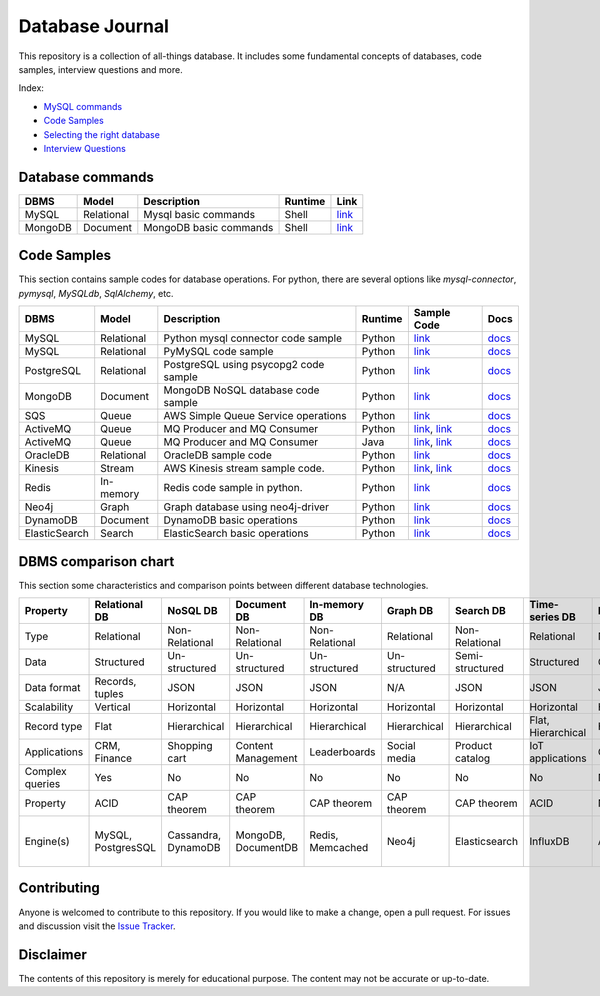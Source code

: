 ================
Database Journal
================

.. image:: images/types_of_dbs.png
   :align: center
   :width: 150pt

This repository is a collection of all-things database. It includes some fundamental concepts of databases, code samples, interview questions and more.


Index:

* `MySQL commands <https://github.com/hardikvasa/database-journal#database-commands>`__ 
* `Code Samples <https://github.com/hardikvasa/database-journal#code-samples>`__ 
* `Selecting the right database <https://github.com/hardikvasa/database-journal#dbms-comparison-chart>`__ 
* `Interview Questions <interview-questions/README.rst>`__ 


Database commands
=================

+---------------+------------+---------------------------------------+---------+-----------------------------------------------------------------------------------------------------+
| DBMS          | Model      | Description                           | Runtime | Link                                                                                                | 
+===============+============+=======================================+=========+=====================================================================================================+
| MySQL         | Relational | Mysql basic commands                  | Shell   | `link <database-commands/mysql_commands.rst>`__                                                     |
+---------------+------------+---------------------------------------+---------+-----------------------------------------------------------------------------------------------------+
| MongoDB       | Document   | MongoDB basic commands                | Shell   | `link <database-commands/mongodb.rst>`__                                                            |
+---------------+------------+---------------------------------------+---------+-----------------------------------------------------------------------------------------------------+


Code Samples
============

This section contains sample codes for database operations. For python, there are several options like `mysql-connector`, `pymysql`, `MySQLdb`, `SqlAlchemy`, etc.

+---------------+------------+---------------------------------------+---------+-----------------------------------------------------------------------------------------------------+---------------------------------------------------------------------------------------+
| DBMS          | Model      | Description                           | Runtime | Sample Code                                                                                         | Docs                                                                                  |
+===============+============+=======================================+=========+=====================================================================================================+=======================================================================================+
| MySQL         | Relational | Python mysql connector code sample    | Python  | `link <code-samples/mysql_connector_sample.py>`__                                                   | `docs <https://dev.mysql.com/doc/>`__                                                 |
+---------------+------------+---------------------------------------+---------+-----------------------------------------------------------------------------------------------------+---------------------------------------------------------------------------------------+
| MySQL         | Relational | PyMySQL code sample                   | Python  | `link <code-samples/pymysql_sample.py>`__                                                           | `docs <https://dev.mysql.com/doc/>`__                                                 |
+---------------+------------+---------------------------------------+---------+-----------------------------------------------------------------------------------------------------+---------------------------------------------------------------------------------------+
| PostgreSQL    | Relational | PostgreSQL using psycopg2 code sample | Python  | `link <code-samples/postgresql.py>`__                                                               | `docs <https://www.postgresql.org/docs/>`__                                           |
+---------------+------------+---------------------------------------+---------+-----------------------------------------------------------------------------------------------------+---------------------------------------------------------------------------------------+
| MongoDB       | Document   | MongoDB NoSQL database code sample    | Python  | `link <code-samples/mongo.py>`__                                                                    | `docs <https://docs.mongodb.com/>`__                                                  |
+---------------+------------+---------------------------------------+---------+-----------------------------------------------------------------------------------------------------+---------------------------------------------------------------------------------------+
| SQS           | Queue      | AWS Simple Queue Service operations   | Python  | `link <code-samples/sqs.py>`__                                                                      | `docs <https://docs.aws.amazon.com/sqs/index.html>`__                                 |
+---------------+------------+---------------------------------------+---------+-----------------------------------------------------------------------------------------------------+---------------------------------------------------------------------------------------+
| ActiveMQ      | Queue      | MQ Producer and MQ Consumer           | Python  | `link <code-samples/mq_producer.py>`_, `link <code-samples/mq_consumer.py>`_                        | `docs <https://activemq.apache.org/getting-started.html>`__                           |
+---------------+------------+---------------------------------------+---------+-----------------------------------------------------------------------------------------------------+---------------------------------------------------------------------------------------+
| ActiveMQ      | Queue      | MQ Producer and MQ Consumer           | Java    | `link <code-samples/MQProducer.java>`_, `link <code-samples/MQConsumer.java>`_                      | `docs <https://activemq.apache.org/getting-started.html>`__                           |
+---------------+------------+---------------------------------------+---------+-----------------------------------------------------------------------------------------------------+---------------------------------------------------------------------------------------+
| OracleDB      | Relational | OracleDB sample code                  | Python  | `link <code-samples/oracledb.py>`_                                                                  | `docs <https://cx-oracle.readthedocs.io/en/latest/index.html>`__                      |
+---------------+------------+---------------------------------------+---------+-----------------------------------------------------------------------------------------------------+---------------------------------------------------------------------------------------+
| Kinesis       | Stream     | AWS Kinesis stream sample code.       | Python  | `link <code-samples/kinesis_producer.py>`_, `link <code-samples/kinesis_consumer.py>`_              | `docs <https://docs.aws.amazon.com/streams/latest/dev/introduction.html>`__           |
+---------------+------------+---------------------------------------+---------+-----------------------------------------------------------------------------------------------------+---------------------------------------------------------------------------------------+
| Redis         | In-memory  | Redis code sample in python.          | Python  | `link <code-samples/redis_python.py>`_                                                              | `docs <https://redis.io/documentation>`__                                             |
+---------------+------------+---------------------------------------+---------+-----------------------------------------------------------------------------------------------------+---------------------------------------------------------------------------------------+
| Neo4j         | Graph      | Graph database using neo4j-driver     | Python  | `link <code-samples/neo4j_sample.py>`_                                                              | `docs <https://neo4j.com/docs/>`__                                                    |
+---------------+------------+---------------------------------------+---------+-----------------------------------------------------------------------------------------------------+---------------------------------------------------------------------------------------+
| DynamoDB      | Document   | DynamoDB basic operations             | Python  | `link <code-samples/dynamodb.py>`_                                                                  | `docs <https://docs.aws.amazon.com/dynamodb/index.html>`__                            |
+---------------+------------+---------------------------------------+---------+-----------------------------------------------------------------------------------------------------+---------------------------------------------------------------------------------------+
| ElasticSearch | Search     | ElasticSearch basic operations        | Python  | `link <code-samples/elasticsearch_sample.py>`_                                                      | `docs <https://www.elastic.co/guide/index.html>`__                                    |
+---------------+------------+---------------------------------------+---------+-----------------------------------------------------------------------------------------------------+---------------------------------------------------------------------------------------+



DBMS comparison chart
=====================

This section some characteristics and comparison points between different database technologies.

+-----------------+--------------------+---------------------+---------------------+------------------+---------------+-----------------+--------------------+----------------+-------------------+---------------------------+
| Property        | Relational DB      | NoSQL DB            | Document DB         | In-memory DB     | Graph DB      | Search DB       | Time-series DB     | Ledger DB      | Queues            | Streams                   |
+=================+====================+=====================+=====================+==================+===============+=================+====================+================+===================+===========================+
| Type            | Relational         | Non-Relational      | Non-Relational      | Non-Relational   | Relational    | Non-Relational  | Relational         | Non-Relational | Non-Relational    | Non-Relational            |
+-----------------+--------------------+---------------------+---------------------+------------------+---------------+-----------------+--------------------+----------------+-------------------+---------------------------+
| Data            | Structured         | Un-structured       | Un-structured       | Un-structured    | Un-structured | Semi-structured | Structured         | Chain          | Un-structured     | Un-structured             |
+-----------------+--------------------+---------------------+---------------------+------------------+---------------+-----------------+--------------------+----------------+-------------------+---------------------------+
| Data format     | Records, tuples    | JSON                | JSON                | JSON             | N/A           | JSON            | JSON               | JSON           | Objects           | Objects                   |
+-----------------+--------------------+---------------------+---------------------+------------------+---------------+-----------------+--------------------+----------------+-------------------+---------------------------+
| Scalability     | Vertical           | Horizontal          | Horizontal          | Horizontal       | Horizontal    | Horizontal      | Horizontal         | Horizontal     | Horizontal        | Horizontal                |
+-----------------+--------------------+---------------------+---------------------+------------------+---------------+-----------------+--------------------+----------------+-------------------+---------------------------+
| Record type     | Flat               | Hierarchical        | Hierarchical        | Hierarchical     | Hierarchical  | Hierarchical    | Flat, Hierarchical | Hierarchical   | Objects           | Objects                   |
+-----------------+--------------------+---------------------+---------------------+------------------+---------------+-----------------+--------------------+----------------+-------------------+---------------------------+
| Applications    | CRM, Finance       | Shopping cart       | Content Management  | Leaderboards     | Social media  | Product catalog | IoT applications   | Cryptocurrency | Queuing tasks     | Weather data              |
+-----------------+--------------------+---------------------+---------------------+------------------+---------------+-----------------+--------------------+----------------+-------------------+---------------------------+
| Complex queries | Yes                | No                  | No                  | No               | No            | No              | No                 | No             | N/A               | N/A                       |
+-----------------+--------------------+---------------------+---------------------+------------------+---------------+-----------------+--------------------+----------------+-------------------+---------------------------+
| Property        | ACID               | CAP theorem         | CAP theorem         | CAP theorem      | CAP theorem   | CAP theorem     | ACID               | N/A            | N/A               | N/A                       |
+-----------------+--------------------+---------------------+---------------------+------------------+---------------+-----------------+--------------------+----------------+-------------------+---------------------------+
| Engine(s)       | MySQL, PostgresSQL | Cassandra, DynamoDB | MongoDB, DocumentDB | Redis, Memcached | Neo4j         | Elasticsearch   | InfluxDB           | AWS QLDB       | ActiveMQ, AWS SQS | Apache Kafka, AWS Kinesis |
+-----------------+--------------------+---------------------+---------------------+------------------+---------------+-----------------+--------------------+----------------+-------------------+---------------------------+


Contributing
============

Anyone is welcomed to contribute to this repository.
If you would like to make a change, open a pull request.
For issues and discussion visit the
`Issue Tracker <https://github.com/hardikvasa/database-journal/issues>`__.

Disclaimer
==========

The contents of this repository is merely for educational purpose. The content may not be accurate or up-to-date.  